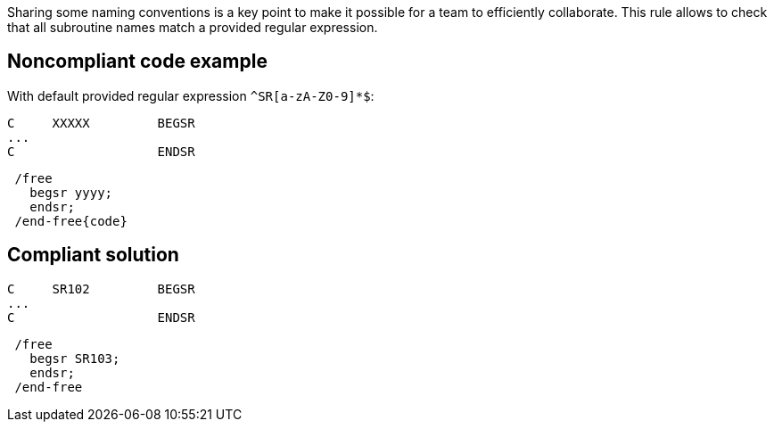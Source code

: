 Sharing some naming conventions is a key point to make it possible for a team to efficiently collaborate. This rule allows to check that all subroutine names match a provided regular expression.

== Noncompliant code example

With default provided regular expression ``++^SR[a-zA-Z0-9]*$++``:

[source,rpg]
----
C     XXXXX         BEGSR
...
C                   ENDSR
----

[source,rpg]
----
 /free
   begsr yyyy;
   endsr;
 /end-free{code}
----

== Compliant solution

[source,rpg]
----
C     SR102         BEGSR
...
C                   ENDSR
----

[source,rpg]
----
 /free
   begsr SR103;
   endsr;
 /end-free
----
